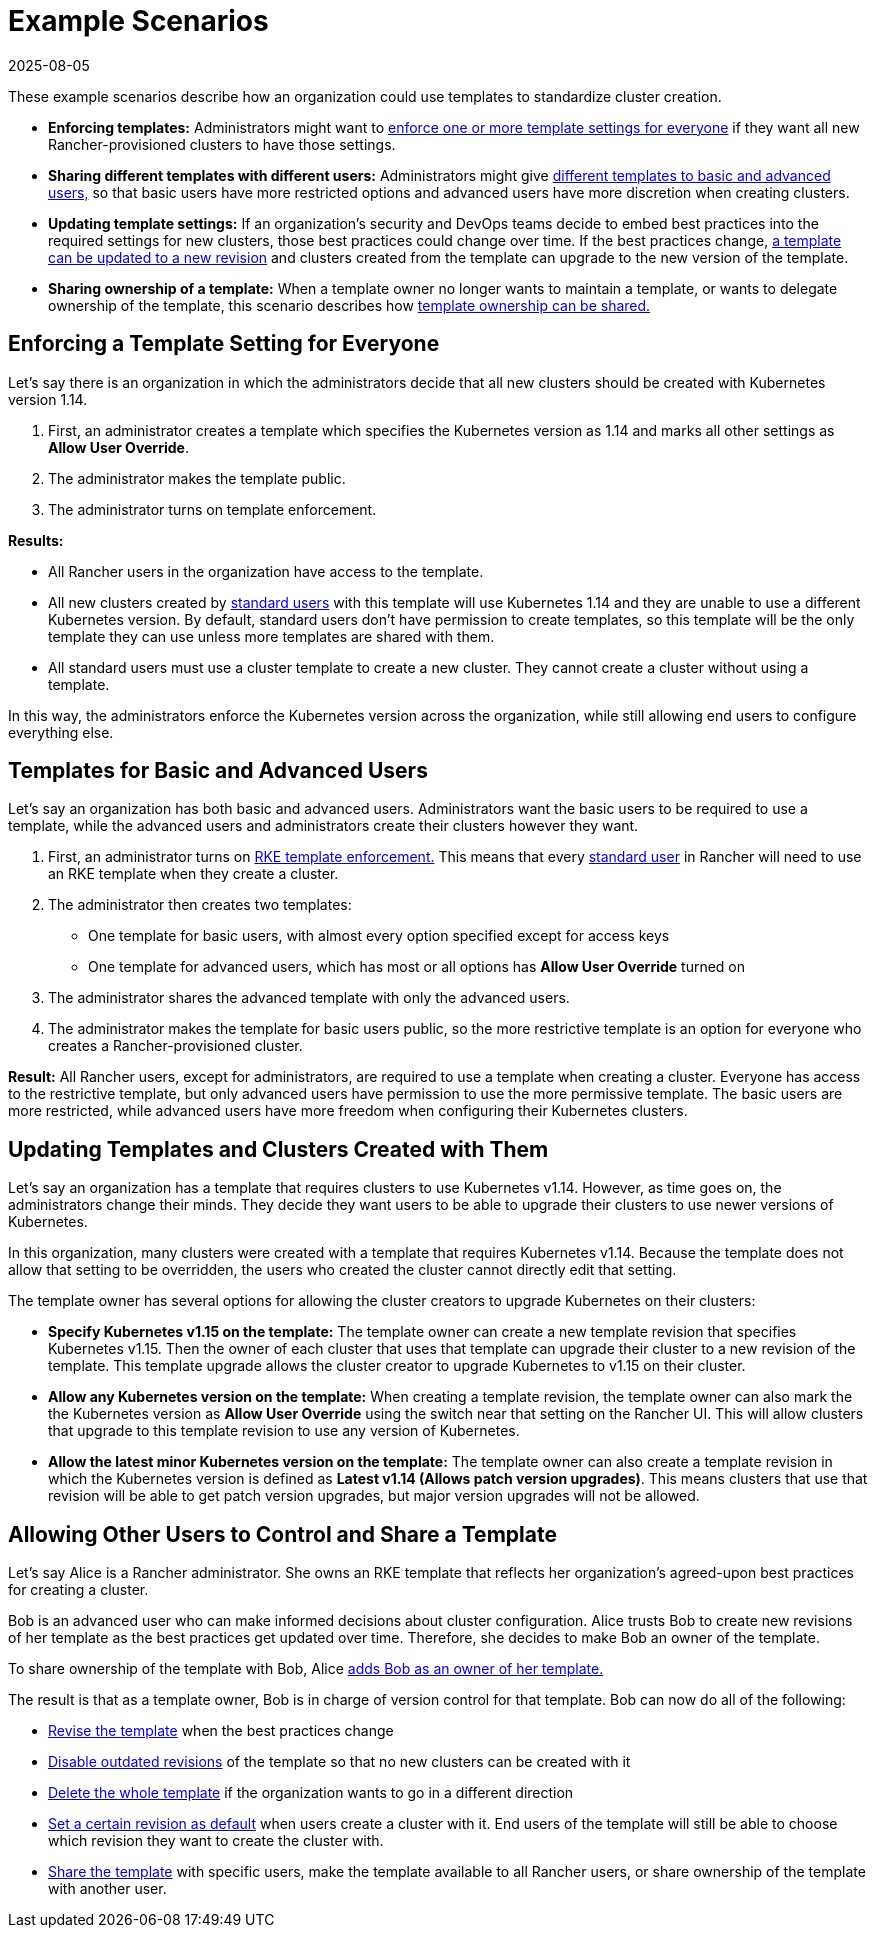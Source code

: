 = Example Scenarios
:page-languages: [en, zh]
:revdate: 2025-08-05
:page-revdate: {revdate}

These example scenarios describe how an organization could use templates to standardize cluster creation.

* *Enforcing templates:* Administrators might want to <<_enforcing_a_template_setting_for_everyone,enforce one or more template settings for everyone>> if they want all new Rancher-provisioned clusters to have those settings.
* *Sharing different templates with different users:* Administrators might give <<_templates_for_basic_and_advanced_users,different templates to basic and advanced users,>> so that basic users have more restricted options and advanced users have more discretion when creating clusters.
* *Updating template settings:* If an organization's security and DevOps teams decide to embed best practices into the required settings for new clusters, those best practices could change over time. If the best practices change, <<_updating_templates_and_clusters_created_with_them,a template can be updated to a new revision>> and clusters created from the template can upgrade to the new version of the template.
* *Sharing ownership of a template:* When a template owner no longer wants to maintain a template, or wants to delegate ownership of the template, this scenario describes how <<_allowing_other_users_to_control_and_share_a_template,template ownership can be shared.>>

== Enforcing a Template Setting for Everyone

Let's say there is an organization in which the administrators decide that all new clusters should be created with Kubernetes version 1.14.

. First, an administrator creates a template which specifies the Kubernetes version as 1.14 and marks all other settings as *Allow User Override*.
. The administrator makes the template public.
. The administrator turns on template enforcement.

*Results:*

* All Rancher users in the organization have access to the template.
* All new clusters created by xref:rancher-admin/users/authn-and-authz/manage-role-based-access-control-rbac/global-permissions.adoc[standard users] with this template will use Kubernetes 1.14 and they are unable to use a different Kubernetes version. By default, standard users don't have permission to create templates, so this template will be the only template they can use unless more templates are shared with them.
* All standard users must use a cluster template to create a new cluster. They cannot create a cluster without using a template.

In this way, the administrators enforce the Kubernetes version across the organization, while still allowing end users to configure everything else.

== Templates for Basic and Advanced Users

Let's say an organization has both basic and advanced users. Administrators want the basic users to be required to use a template, while the advanced users and administrators create their clusters however they want.

. First, an administrator turns on xref:./enforce-templates.adoc#_requiring_new_clusters_to_use_an_rke_template[RKE template enforcement.] This means that every xref:rancher-admin/users/authn-and-authz/manage-role-based-access-control-rbac/global-permissions.adoc[standard user] in Rancher will need to use an RKE template when they create a cluster.
. The administrator then creates two templates:

* One template for basic users, with almost every option specified except for access keys
* One template for advanced users, which has most or all options has *Allow User Override* turned on

. The administrator shares the advanced template with only the advanced users.
. The administrator makes the template for basic users public, so the more restrictive template is an option for everyone who creates a Rancher-provisioned cluster.

*Result:* All Rancher users, except for administrators, are required to use a template when creating a cluster. Everyone has access to the restrictive template, but only advanced users have permission to use the more permissive template. The basic users are more restricted, while advanced users have more freedom when configuring their Kubernetes clusters.

== Updating Templates and Clusters Created with Them

Let's say an organization has a template that requires clusters to use Kubernetes v1.14. However, as time goes on, the administrators change their minds. They decide they want users to be able to upgrade their clusters to use newer versions of Kubernetes.

In this organization, many clusters were created with a template that requires Kubernetes v1.14. Because the template does not allow that setting to be overridden, the users who created the cluster cannot directly edit that setting.

The template owner has several options for allowing the cluster creators to upgrade Kubernetes on their clusters:

* *Specify Kubernetes v1.15 on the template:* The template owner can create a new template revision that specifies Kubernetes v1.15. Then the owner of each cluster that uses that template can upgrade their cluster to a new revision of the template. This template upgrade allows the cluster creator to upgrade Kubernetes to v1.15 on their cluster.
* *Allow any Kubernetes version on the template:* When creating a template revision, the template owner can also mark the the Kubernetes version as *Allow User Override* using the switch near that setting on the Rancher UI. This will allow clusters that upgrade to this template revision to use any version of Kubernetes.
* *Allow the latest minor Kubernetes version on the template:* The template owner can also create a template revision in which the Kubernetes version is defined as *Latest v1.14 (Allows patch version upgrades)*. This means clusters that use that revision will be able to get patch version upgrades, but major version upgrades will not be allowed.

== Allowing Other Users to Control and Share a Template

Let's say Alice is a Rancher administrator. She owns an RKE template that reflects her organization's agreed-upon best practices for creating a cluster.

Bob is an advanced user who can make informed decisions about cluster configuration. Alice trusts Bob to create new revisions of her template as the best practices get updated over time. Therefore, she decides to make Bob an owner of the template.

To share ownership of the template with Bob, Alice xref:./access-or-share-templates.adoc#_sharing_ownership_of_templates[adds Bob as an owner of her template.]

The result is that as a template owner, Bob is in charge of version control for that template. Bob can now do all of the following:

* xref:./manage-templates.adoc#_updating_a_template[Revise the template] when the best practices change
* xref:./manage-templates.adoc#_disabling_a_template_revision[Disable outdated revisions] of the template so that no new clusters can be created with it
* xref:./manage-templates.adoc#_deleting_a_template[Delete the whole template] if the organization wants to go in a different direction
* xref:./manage-templates.adoc#_setting_a_template_revision_as_default[Set a certain revision as default] when users create a cluster with it. End users of the template will still be able to choose which revision they want to create the cluster with.
* xref:rancher-admin/global-configuration/rke1-templates/access-or-share-templates.adoc[Share the template] with specific users, make the template available to all Rancher users, or share ownership of the template with another user.
